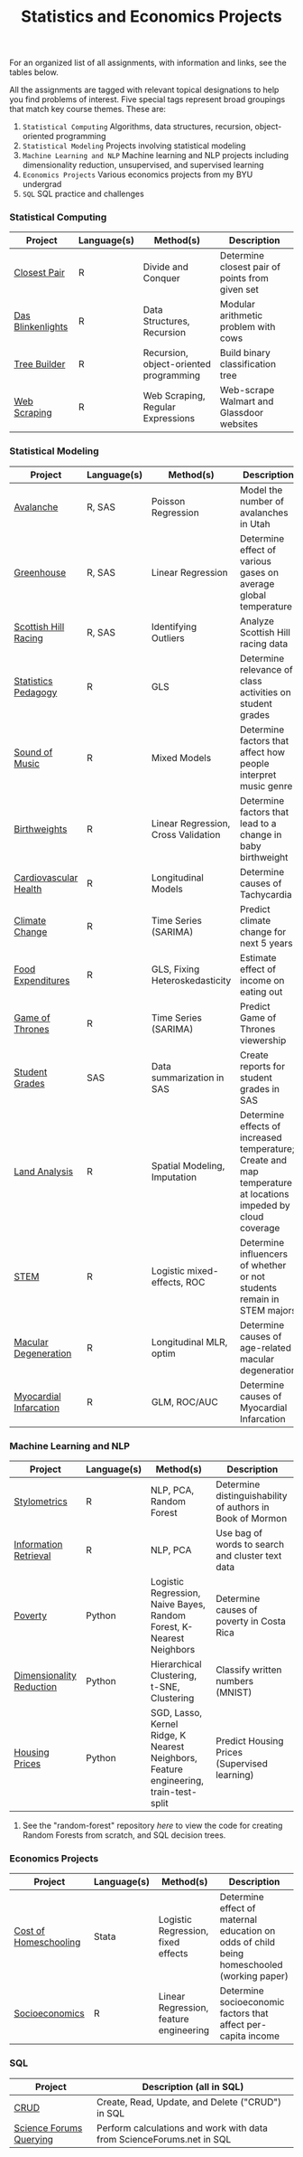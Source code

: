 #+TITLE: Statistics and Economics Projects

For an organized list of all assignments, with information and links, see the
tables below.

All the assignments are tagged with relevant topical designations to
help you find problems of interest. Five special tags represent broad 
groupings that match key course themes. These are:

1. =Statistical Computing= Algorithms, data structures, recursion, object-oriented programming
2. =Statistical Modeling= Projects involving statistical modeling
3. =Machine Learning and NLP= Machine learning and NLP projects including dimensionality reduction, unsupervised, and supervised learning
4. =Economics Projects= Various economics projects from my BYU undergrad
5. =SQL= SQL practice and challenges

*** Statistical Computing

    | Project | Language(s) | Method(s) | Description   |
    |------------+--------+---------------------------------------------|
    | [[file:closest-pair][Closest Pair]]   |  R | Divide and Conquer | Determine closest pair of points from given set |
    | [[file:das-blinkenlights][Das Blinkenlights]]   |  R | Data Structures, Recursion | Modular arithmetic problem with cows |
    | [[file:tree-builder][Tree Builder]]      |   R | Recursion, object-oriented programming| Build binary classification tree |
    | [[file:web-scraping][Web Scraping]]      |   R |Web Scraping, Regular Expressions| Web-scrape Walmart and Glassdoor websites |

*** Statistical Modeling

    | Project       | Language(s) | Method(s) | Description |
    |------------------+--------+-------------------------------------------------------|
    | [[file:Avalanche][Avalanche]]  |  R, SAS | Poisson Regression | Model the number of avalanches in Utah |
    | [[file:Greenhouse][Greenhouse]] |  R, SAS | Linear Regression | Determine effect of various gases on average global temperature |
    | [[file:ScottishHills][Scottish Hill Racing]] | R, SAS | Identifying Outliers | Analyze Scottish Hill racing data|
    | [[file:Statistics-Pedagogy][Statistics Pedagogy]]  |  R | GLS | Determine relevance of class activities on student grades |
    | [[file:sound-of-music][Sound of Music]]  |  R | Mixed Models| Determine factors that affect how people interpret music genre |
    | [[file:Birthweight_Analysis.R][Birthweights]]  |  R | Linear Regression, Cross Validation | Determine factors that lead to a change in baby birthweight|
    | [[file:Cardio.R][Cardiovascular Health]]  |  R | Longitudinal Models| Determine causes of Tachycardia |
    | [[file:Climate_Analysis.R][Climate Change]]  |  R | Time Series (SARIMA)| Predict climate change for next 5 years |
    | [[file:FoodExpenditures.R][Food Expenditures]]  |  R | GLS, Fixing Heteroskedasticity| Estimate effect of income on eating out |
    | [[file:GOT.R][Game of Thrones]]  |  R | Time Series (SARIMA) | Predict Game of Thrones viewership |
    | [[file:Grades.sas][Student Grades]]  |  SAS | Data summarization in SAS| Create reports for student grades in SAS |
    | [[file:Land_Analysis.R][Land Analysis]]  |  R | Spatial Modeling, Imputation | Determine effects of increased temperature; Create and map temperature at locations impeded by cloud coverage
    | [[file:STEM.R][STEM]] | R | Logistic mixed-effects, ROC | Determine influencers of whether or not students remain in STEM majors |
    | [[file:armd_analysis.R][Macular Degeneration]]  |  R | Longitudinal MLR, optim | Determine causes of age-related macular degeneration |
    | [[file:heart_disease.R][Myocardial Infarcation]]  |  R | GLM, ROC/AUC| Determine causes of Myocardial Infarcation |
    
    

*** Machine Learning and NLP

    | Project        | Language(s) | Method(s) | Description                                                 |
    |-------------------+--------+-------------------------------------------------------------|
    | [[file:Stylometrics][Stylometrics]] |  R | NLP, PCA, Random Forest | Determine distinguishability of authors in Book of Mormon
    | [[file:information-retrieval-bow][Information Retrieval]] |  R | NLP, PCA| Use bag of words to search and cluster text data |
    | [[file:machine-learning/Costa_Rica_Poverty.py][Poverty]] |  Python | Logistic Regression, Naive Bayes, Random Forest, K-Nearest Neighbors | Determine causes of poverty in Costa Rica
    | [[file:machine-learning/Dimensionality_Reduction.py][Dimensionality Reduction]]  |  Python | Hierarchical Clustering, t-SNE, Clustering| Classify written numbers (MNIST) |
    | [[file:machine-learning/HousingPrices.py][Housing Prices]]  |  Python | SGD, Lasso, Kernel Ridge, K Nearest Neighbors, Feature engineering, train-test-split| Predict Housing Prices (Supervised learning) |
    
    
**** See the "random-forest" repository [[github.com/mpudil/random-forest][here]] to view the code for creating Random Forests from scratch, and SQL decision trees.
    
    
    
*** Economics Projects

    | Project          | Language(s) | Method(s) | Description                                                           |
    |---------------------+--------+-----------------------------------------------------------------------|
    | [[file:homeschooling][Cost of Homeschooling]]  |  Stata | Logistic Regression, fixed effects | Determine effect of maternal education on odds of child being homeschooled (working paper) |
    | [[file:socioeconomics][Socioeconomics]]  |  R | Linear Regression, feature engineering | Determine socioeconomic factors that affect per-capita income  |
    
        
        
        

*** SQL

    | Project                | Description (all in SQL)                                                    |
    |---------------------------+--------+--------------------------------------------------------------------|
    | [[file:dealing-with-CRUD][CRUD]]  |  Create, Read, Update, and Delete ("CRUD") in SQL |
    | [[file:sfn][Science Forums Querying]]  |  Perform calculations and work with data from ScienceForums.net in SQL |
    
    
    
    
    
    
    
    
    
    
